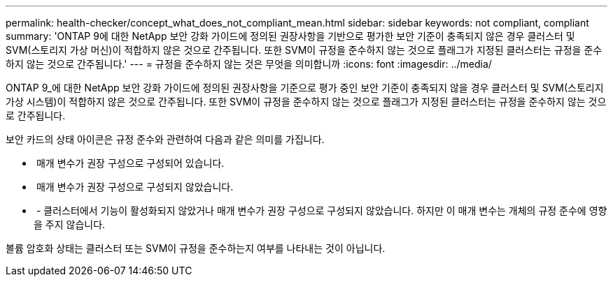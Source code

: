 ---
permalink: health-checker/concept_what_does_not_compliant_mean.html 
sidebar: sidebar 
keywords: not compliant, compliant 
summary: 'ONTAP 9에 대한 NetApp 보안 강화 가이드에 정의된 권장사항을 기반으로 평가한 보안 기준이 충족되지 않은 경우 클러스터 및 SVM(스토리지 가상 머신)이 적합하지 않은 것으로 간주됩니다. 또한 SVM이 규정을 준수하지 않는 것으로 플래그가 지정된 클러스터는 규정을 준수하지 않는 것으로 간주됩니다.' 
---
= 규정을 준수하지 않는 것은 무엇을 의미합니까
:icons: font
:imagesdir: ../media/


[role="lead"]
ONTAP 9_에 대한 NetApp 보안 강화 가이드에 정의된 권장사항을 기준으로 평가 중인 보안 기준이 충족되지 않을 경우 클러스터 및 SVM(스토리지 가상 시스템)이 적합하지 않은 것으로 간주됩니다. 또한 SVM이 규정을 준수하지 않는 것으로 플래그가 지정된 클러스터는 규정을 준수하지 않는 것으로 간주됩니다.

보안 카드의 상태 아이콘은 규정 준수와 관련하여 다음과 같은 의미를 가집니다.

* image:../media/sev_normal_um60.png[""] 매개 변수가 권장 구성으로 구성되어 있습니다.
* image:../media/sev_warning_um60.png[""] 매개 변수가 권장 구성으로 구성되지 않았습니다.
* image:../media/sev_information_um60.gif[""] - 클러스터에서 기능이 활성화되지 않았거나 매개 변수가 권장 구성으로 구성되지 않았습니다. 하지만 이 매개 변수는 개체의 규정 준수에 영향을 주지 않습니다.


볼륨 암호화 상태는 클러스터 또는 SVM이 규정을 준수하는지 여부를 나타내는 것이 아닙니다.
